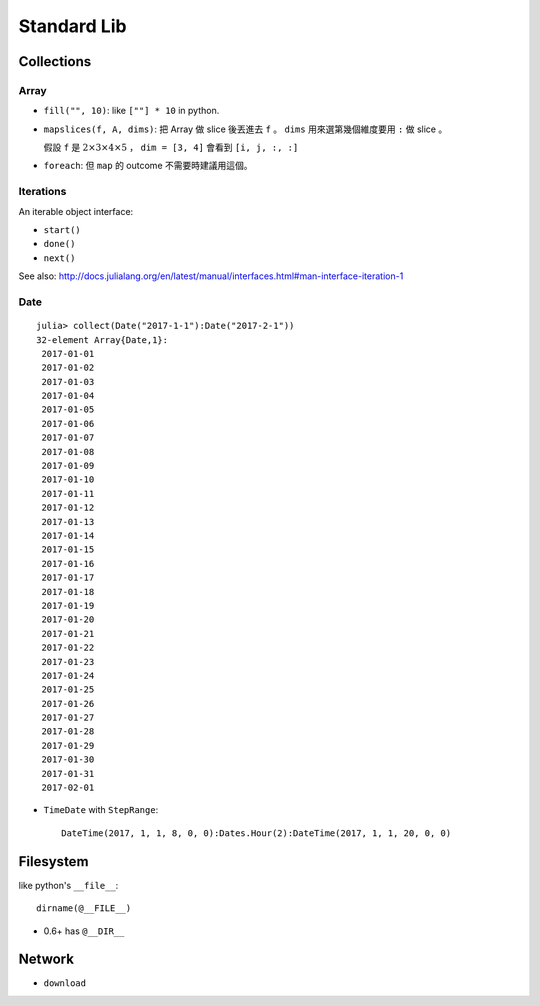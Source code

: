 Standard Lib
===============================================================================

Collections
----------------------------------------------------------------------

Array
++++++++++++++++++++++++++++++++++++++++++++++++++++++++++++

* ``fill("", 10)``: like ``[""] * 10`` in python.

* ``mapslices(f, A, dims)``:
  把 Array 做 slice 後丟進去 ``f`` 。
  ``dims`` 用來選第幾個維度要用 ``:`` 做 slice 。

  假設 ``f`` 是 :math:`2 \times 3 \times 4 \times 5` ，
  ``dim = [3, 4]`` 會看到 ``[i, j, :, :]``

* ``foreach``: 但 ``map`` 的 outcome 不需要時建議用這個。


Iterations
++++++++++++++++++++++++++++++++++++++++++++++++++++++++++++

An iterable object interface:

- ``start()``

- ``done()``

- ``next()``

See also: http://docs.julialang.org/en/latest/manual/interfaces.html#man-interface-iteration-1


Date
++++++++++++++++++++++++++++++++++++++++++++++++++++++++++++

::

    julia> collect(Date("2017-1-1"):Date("2017-2-1"))
    32-element Array{Date,1}:
     2017-01-01
     2017-01-02
     2017-01-03
     2017-01-04
     2017-01-05
     2017-01-06
     2017-01-07
     2017-01-08
     2017-01-09
     2017-01-10
     2017-01-11
     2017-01-12
     2017-01-13
     2017-01-14
     2017-01-15
     2017-01-16
     2017-01-17
     2017-01-18
     2017-01-19
     2017-01-20
     2017-01-21
     2017-01-22
     2017-01-23
     2017-01-24
     2017-01-25
     2017-01-26
     2017-01-27
     2017-01-28
     2017-01-29
     2017-01-30
     2017-01-31
     2017-02-01


* ``TimeDate`` with ``StepRange``::

    DateTime(2017, 1, 1, 8, 0, 0):Dates.Hour(2):DateTime(2017, 1, 1, 20, 0, 0)


Filesystem
----------------------------------------------------------------------

like python's ``__file__``::

    dirname(@__FILE__)

* 0.6+ has ``@__DIR__``


Network
----------------------------------------------------------------------

* ``download``

